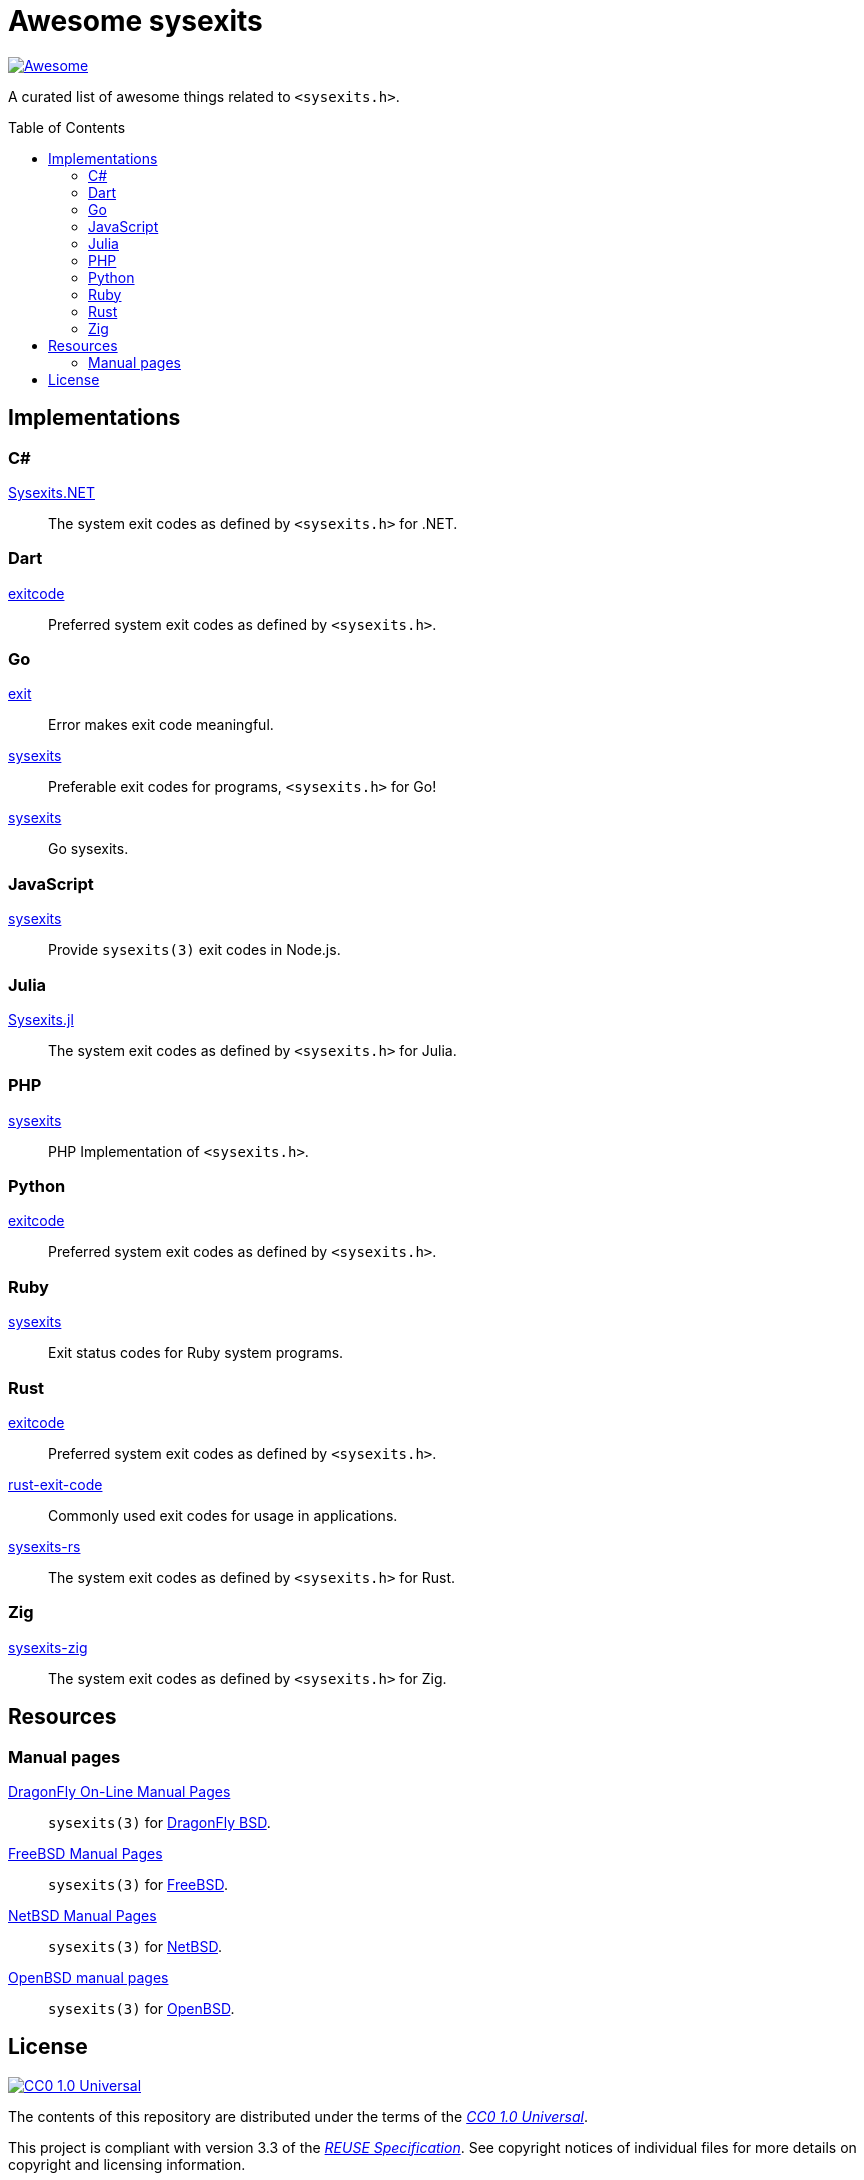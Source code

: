// SPDX-FileCopyrightText: 2023 Shun Sakai
//
// SPDX-License-Identifier: CC0-1.0

= Awesome sysexits
:toc: preamble
:awesome-badge: https://awesome.re/badge-flat.svg
:awesome-url: https://awesome.re/
:github-url: https://github.com
:cc0-badge: http://mirrors.creativecommons.org/presskit/buttons/88x31/svg/cc-zero.svg
:cc-url: https://creativecommons.org
:cc0-url: {cc-url}/publicdomain/zero/1.0
:cc0-summary-url: {cc0-url}
:cc0-legalcode-url: {cc0-url}/legalcode
:reuse-spec-url: https://reuse.software/spec-3.3/

image:{awesome-badge}[Awesome,link={awesome-url}]

A curated list of awesome things related to `<sysexits.h>`.

== Implementations

=== C#

{github-url}/sorairolake/Sysexits.NET[Sysexits.NET]::

  The system exit codes as defined by `<sysexits.h>` for .NET.

=== Dart

{github-url}/mateusfccp/exitcode[exitcode]::

  Preferred system exit codes as defined by `<sysexits.h>`.

=== Go

{github-url}/Code-Hex/exit[exit]::

  Error makes exit code meaningful.

{github-url}/dedelala/sysexits[sysexits]::

  Preferable exit codes for programs, `<sysexits.h>` for Go!

{github-url}/sean-/sysexits[sysexits]::

  Go sysexits.

=== JavaScript

{github-url}/jeanlauliac/sysexits[sysexits]::

  Provide `sysexits(3)` exit codes in Node.js.

=== Julia

{github-url}/sorairolake/Sysexits.jl[Sysexits.jl]::

  The system exit codes as defined by `<sysexits.h>` for Julia.

=== PHP

{github-url}/assimtech/sysexits[sysexits]::

  PHP Implementation of `<sysexits.h>`.

=== Python

{github-url}/rumpelsepp/exitcode[exitcode]::

  Preferred system exit codes as defined by `<sysexits.h>`.

=== Ruby

{github-url}/ged/sysexits[sysexits]::

  Exit status codes for Ruby system programs.

=== Rust

{github-url}/benwilber/exitcode[exitcode]::

  Preferred system exit codes as defined by `<sysexits.h>`.

{github-url}/Fleshgrinder/rust-exit-code[rust-exit-code]::

  Commonly used exit codes for usage in applications.

{github-url}/sorairolake/sysexits-rs[sysexits-rs]::

  The system exit codes as defined by `<sysexits.h>` for Rust.

=== Zig

{github-url}/sorairolake/sysexits-zig[sysexits-zig]::

  The system exit codes as defined by `<sysexits.h>` for Zig.

== Resources

=== Manual pages

https://leaf.dragonflybsd.org/cgi/web-man?command=sysexits&section=3[DragonFly On-Line Manual Pages]::

  `sysexits(3)` for https://www.dragonflybsd.org/[DragonFly BSD].

https://man.freebsd.org/cgi/man.cgi?query=sysexits&sektion=3[FreeBSD Manual Pages]::

  `sysexits(3)` for https://www.freebsd.org/[FreeBSD].

https://man.netbsd.org/sysexits.3[NetBSD Manual Pages]::

  `sysexits(3)` for https://www.netbsd.org/[NetBSD].

https://man.openbsd.org/sysexits.3[OpenBSD manual pages]::

  `sysexits(3)` for https://www.openbsd.org/[OpenBSD].

== License

image:{cc0-badge}[CC0 1.0 Universal,link={cc0-summary-url}]

The contents of this repository are distributed under the terms of the
{cc0-legalcode-url}[_CC0 1.0 Universal_].

This project is compliant with version 3.3 of the
{reuse-spec-url}[_REUSE Specification_]. See copyright notices of individual
files for more details on copyright and licensing information.
